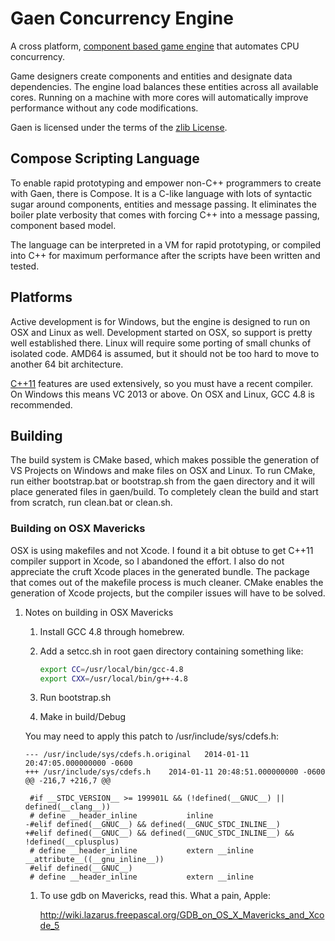 * Gaen Concurrency Engine
A cross platform, [[http://en.wikipedia.org/wiki/Entity_component_system][component based game engine]] that automates CPU
concurrency.

Game designers create components and entities and designate data
dependencies. The engine load balances these entities across all
available cores. Running on a machine with more cores will
automatically improve performance without any code modifications.

Gaen is licensed under the terms of the [[http://en.wikipedia.org/wiki/Zlib_License][zlib License]].

**  Compose Scripting Language
To enable rapid prototyping and empower non-C++ programmers to create
with Gaen, there is Compose. It is a C-like language with lots of
syntactic sugar around components, entities and message passing. It
eliminates the boiler plate verbosity that comes with forcing C++ into
a message passing, component based model.

The language can be interpreted in a VM for rapid prototyping, or
compiled into C++ for maximum performance after the scripts have been
written and tested.

** Platforms
Active development is for Windows, but the engine is designed to run
on OSX and Linux as well. Development started on OSX, so support is
pretty well established there. Linux will require some porting of
small chunks of isolated code. AMD64 is assumed, but it should not be
too hard to move to another 64 bit architecture.

[[http://en.wikipedia.org/wiki/C++11][C++11]] features are used extensively, so you must have a recent
compiler.  On Windows this means VC 2013 or above. On OSX and Linux,
GCC 4.8 is recommended.

** Building
The build system is CMake based, which makes possible the generation
of VS Projects on Windows and make files on OSX and Linux. To run
CMake, run either bootstrap.bat or bootstrap.sh from the gaen
directory and it will place generated files in gaen/build. To
completely clean the build and start from scratch, run clean.bat or
clean.sh.

*** Building on OSX Mavericks
OSX is using makefiles and not Xcode. I found it a bit obtuse to get
C++11 compiler support in Xcode, so I abandoned the effort. I also do
not appreciate the cruft Xcode places in the generated bundle. The
package that comes out of the makefile process is much cleaner. CMake
enables the generation of Xcode projects, but the compiler issues will
have to be solved.

**** Notes on building in OSX Mavericks
1. Install GCC 4.8 through homebrew.
2. Add a setcc.sh in root gaen directory containing something like:
   #+BEGIN_SRC sh
   export CC=/usr/local/bin/gcc-4.8
   export CXX=/usr/local/bin/g++-4.8
   #+END_SRC
3. Run bootstrap.sh
4. Make in build/Debug

You may need to apply this patch to /usr/include/sys/cdefs.h:

#+BEGIN_SRC shell
--- /usr/include/sys/cdefs.h.original	2014-01-11 20:47:05.000000000 -0600
+++ /usr/include/sys/cdefs.h	2014-01-11 20:48:51.000000000 -0600
@@ -216,7 +216,7 @@

 #if __STDC_VERSION__ >= 199901L && (!defined(__GNUC__) || defined(__clang__))
 # define __header_inline           inline
-#elif defined(__GNUC__) && defined(__GNUC_STDC_INLINE__)
+#elif defined(__GNUC__) && defined(__GNUC_STDC_INLINE__) && !defined(__cplusplus)
 # define __header_inline           extern __inline __attribute__((__gnu_inline__))
 #elif defined(__GNUC__)
 # define __header_inline           extern __inline
#+END_SRC

***** To use gdb on Mavericks, read this. What a pain, Apple:
http://wiki.lazarus.freepascal.org/GDB_on_OS_X_Mavericks_and_Xcode_5


